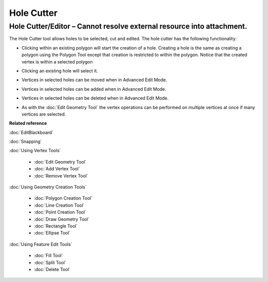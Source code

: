 Hole Cutter
###########

Hole Cutter/Editor – Cannot resolve external resource into attachment.
~~~~~~~~~~~~~~~~~~~~~~~~~~~~~~~~~~~~~~~~~~~~~~~~~~~~~~~~~~~~~~~~~~~~~~

The Hole Cutter tool allows holes to be selected, cut and edited. The hole cutter has the following
functionality:

-  Clicking within an existing polygon will start the creation of a hole. Creating a hole is the
   same as creating a polygon using the Polygon Tool except that creation is restricted to within
   the polygon. Notice that the created vertex is within a selected polygon

   .. image:: /images/hole_cutter/startholecutting.png

-  Clicking an existing hole will select it.
-  Vertices in selected holes can be moved when in Advanced Edit Mode.

   .. image:: /images/hole_cutter/holeedit.png

-  Vertices in selected holes can be added when in Advanced Edit Mode.

   .. image:: /images/hole_cutter/addvertex.png

-  Vertices in selected holes can be deleted when in Advanced Edit Mode.

   .. image:: /images/hole_cutter/deletevertex.png

-  As with the :doc:`Edit Geometry Tool` the vertex operations can be
   performed on multiple vertices at once if many vertices are selected.


**Related reference**

:doc:`EditBlackboard`

:doc:`Snapping`

:doc:`Using Vertex Tools`


  * :doc:`Edit Geometry Tool`

  * :doc:`Add Vertex Tool`

  * :doc:`Remove Vertex Tool`


:doc:`Using Geometry Creation Tools`

  * :doc:`Polygon Creation Tool`

  * :doc:`Line Creation Tool`

  * :doc:`Point Creation Tool`

  * :doc:`Draw Geometry Tool`

  * :doc:`Rectangle Tool`

  * :doc:`Ellipse Tool`


:doc:`Using Feature Edit Tools`

  * :doc:`Fill Tool`

  * :doc:`Split Tool`

  * :doc:`Delete Tool`


